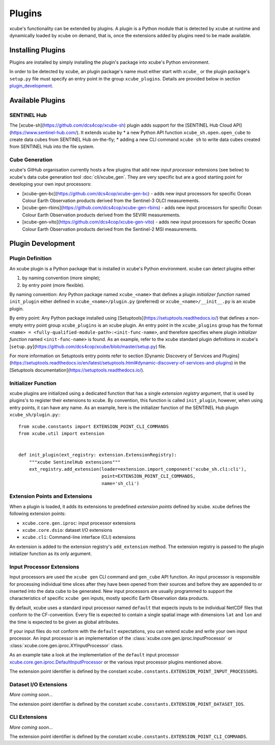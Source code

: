 .. _xcube.core.gen.iproc.DefaultInputProcessor: https://github.com/dcs4cop/xcube/blob/master/xcube/core/gen/iproc.py

=======
Plugins
=======

xcube's functionality can be extended by plugins. A plugin is a Python module that is detected
by xcube at runtime and dynamically loaded by xcube on demand, that is, once the extensions
added by plugins need to be made available.

Installing Plugins
==================

Plugins are installed by simply installing the plugin's package into xcube's Python environment.

In order to be detected by xcube, an plugin package's name must either start with ``xcube_``
or the plugin package's ``setup.py`` file must specify an entry point in the group
``xcube_plugins``. Details are provided below in section `plugin_development`_.


Available Plugins
=================

SENTINEL Hub
------------

The [xcube-sh](https://github.com/dcs4cop/xcube-sh) plugin adds support for the
[SENTINEL Hub Cloud API](https://www.sentinel-hub.com/). It extends xcube by
* a new Python API function ``xcube_sh.open.open_cube`` to create data cubes from SENTINEL Hub on-the-fly;
* adding a new CLI command ``xcube sh`` to write data cubes created from SENTINEL Hub into the file system.

Cube Generation
---------------

xcube's GitHub organisation currently hosts a few plugins that add new *input processor* extensions
(see below) to xcube's data cube generation tool :doc:`cli/xcube_gen`. They are very specific
but are a good starting point for developing your own input processors:

* [xcube-gen-bc](https://github.com/dcs4cop/xcube-gen-bc) - adds new input processors for specific
  Ocean Colour Earth Observation products derived from the Sentinel-3 OLCI measurements.
* [xcube-gen-rbins](https://github.com/dcs4cop/xcube-gen-rbins) - adds new input processors for specific
  Ocean Colour Earth Observation products derived from the SEVIRI measurements.
* [xcube-gen-vito](https://github.com/dcs4cop/xcube-gen-vito) - adds new input processors for specific
  Ocean Colour Earth Observation products derived from the Sentinel-2 MSI measurements.


.. _plugin_development:

Plugin Development
==================

Plugin Definition
-----------------

An xcube plugin is a Python package that is installed in xcube's Python environment.
xcube can detect plugins either

1. by naming convention (more simple);
2. by entry point (more flexible).

By naming convention: Any Python package named ``xcube_<name>`` that defines a plugin *initializer function*
named ``init_plugin`` either defined in ``xcube_<name>/plugin.py`` (preferred) or ``xcube_<name>/__init__.py``
is an xcube plugin.

By entry point: Any Python package installed using [Setuptools](https://setuptools.readthedocs.io/) that
defines a non-empty entry point group ``xcube_plugins`` is an xcube plugin. An entry point in the
``xcube_plugins`` group has the format ``<name> = <fully-qualified-module-path>:<init-func-name>``,
and therefore specifies where plugin *initializer function* named ``<init-func-name>`` is found.
As an example, refer to the xcube standard plugin definitions in xcube's
[``setup.py``](https://github.com/dcs4cop/xcube/blob/master/setup.py) file.

For more information on Setuptools entry points refer to section
[Dynamic Discovery of Services and Plugins](https://setuptools.readthedocs.io/en/latest/setuptools.html#dynamic-discovery-of-services-and-plugins)
in the [Setuptools documentation](https://setuptools.readthedocs.io/).


Initializer Function
--------------------

xcube plugins are initialized using a dedicated function that has a single *extension registry* argument,
that is used by plugins's to register their extensions to xcube. By convention, this function is called
``init_plugin``, however, when using entry points, it can have any name. As an example, here is the initializer
function of the SENTINEL Hub plugin ``xcube_sh/plugin.py``:::


    from xcube.constants import EXTENSION_POINT_CLI_COMMANDS
    from xcube.util import extension


    def init_plugin(ext_registry: extension.ExtensionRegistry):
        """xcube SentinelHub extensions"""
        ext_registry.add_extension(loader=extension.import_component('xcube_sh.cli:cli'),
                                   point=EXTENSION_POINT_CLI_COMMANDS,
                                   name='sh_cli')


Extension Points and Extensions
-------------------------------

When a plugin is loaded, it adds its extensions to predefined *extension points* defined by xcube.
xcube defines the following extension points:

* ``xcube.core.gen.iproc``: input processor extensions
* ``xcube.core.dsio``: dataset I/O extensions
* ``xcube.cli``: Command-line interface (CLI) extensions

An extension is added to the extension registry's ``add_extension`` method. The extension registry is
passed to the plugin initializer function as its only argument.


Input Processor Extensions
--------------------------

Input processors are used the ``xcube gen`` CLI command and ``gen_cube`` API function.
An input processor is responsible for processing individual time slices after they have been
opened from their sources and before they are appended to or inserted into the data cube
to be generated. New input processors are usually programmed to support the characteristics
of specific ``xcube gen`` inputs, mostly specific Earth Observation data products.

By default, xcube uses a standard input processor named ``default`` that expects inputs
to be individual NetCDF files that conform to the CF-convention. Every file is expected
to contain a single spatial image with dimensions ``lat`` and ``lon`` and the time
is expected to be given as global attributes.

If your input files do not conform with the ``default`` expectations, you can extend xcube
and write your own input processor. An input processor is an implementation of the
:class:`xcube.core.gen.iproc.InputProcessor` or :class:`xcube.core.gen.iproc.XYInputProcessor`
class.

As an example take a look at the implementation of the ``default`` input processor
`xcube.core.gen.iproc.DefaultInputProcessor`_ or the various input processor plugins mentioned above.

The extension point identifier is defined by the constant ``xcube.constants.EXTENSION_POINT_INPUT_PROCESSORS``.

Dataset I/O Extensions
----------------------

*More coming soon...*

The extension point identifier is defined by the constant ``xcube.constants.EXTENSION_POINT_DATASET_IOS``.

CLI Extensions
--------------

*More coming soon...*

The extension point identifier is defined by the constant ``xcube.constants.EXTENSION_POINT_CLI_COMMANDS``.
